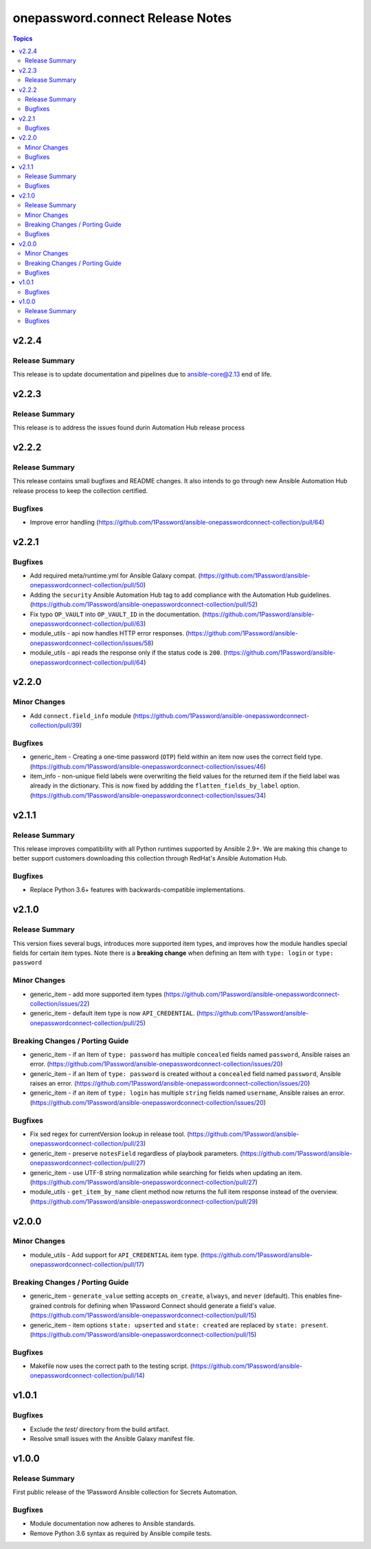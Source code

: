 =================================
onepassword.connect Release Notes
=================================

.. contents:: Topics


v2.2.4
======

Release Summary
---------------

This release is to update documentation and pipelines due to ansible-core@2.13 end of life.

v2.2.3
======

Release Summary
---------------

This release is to address the issues found durin Automation Hub release process

v2.2.2
======

Release Summary
---------------

This release contains small bugfixes and README changes. It also intends to go through new Ansible Automation Hub release process to keep the collection certified.

Bugfixes
--------

- Improve error handling (https://github.com/1Password/ansible-onepasswordconnect-collection/pull/64)

v2.2.1
======

Bugfixes
--------

- Add required meta/runtime.yml for Ansible Galaxy compat. (https://github.com/1Password/ansible-onepasswordconnect-collection/pull/50)
- Adding the ``security`` Ansible Automation Hub tag to add compliance with the Automation Hub guidelines. (https://github.com/1Password/ansible-onepasswordconnect-collection/pull/52)
- Fix typo ``OP_VAULT`` into ``OP_VAULT_ID`` in the documentation. (https://github.com/1Password/ansible-onepasswordconnect-collection/pull/63)
- module_utils - api now handles HTTP error responses. (https://github.com/1Password/ansible-onepasswordconnect-collection/issues/58)
- module_utils - api reads the response only if the status code is ``200``. (https://github.com/1Password/ansible-onepasswordconnect-collection/pull/64)

v2.2.0
======

Minor Changes
-------------

- Add ``connect.field_info`` module (https://github.com/1Password/ansible-onepasswordconnect-collection/pull/39)

Bugfixes
--------

- generic_item - Creating a one-time password (``OTP``) field within an item now uses the correct field type. (https://github.com/1Password/ansible-onepasswordconnect-collection/issues/46)
- item_info - non-unique field labels were overwriting the field values for the returned item if the field label was already in the dictionary. This is now fixed by addding the ``flatten_fields_by_label`` option. (https://github.com/1Password/ansible-onepasswordconnect-collection/issues/34)

v2.1.1
======

Release Summary
---------------

This release improves compatibility with all Python runtimes supported by Ansible 2.9+.
We are making this change to better support customers downloading this collection through RedHat's Ansible Automation Hub.

Bugfixes
--------

- Replace Python 3.6+ features with backwards-compatible implementations.

v2.1.0
======

Release Summary
---------------

This version fixes several bugs, introduces more supported item types, and improves how the module handles special fields for certain item types.
Note there is a **breaking change** when defining an Item with ``type: login`` or ``type: password``

Minor Changes
-------------

- generic_item - add more supported item types (https://github.com/1Password/ansible-onepasswordconnect-collection/issues/22)
- generic_item - default item type is now ``API_CREDENTIAL``. (https://github.com/1Password/ansible-onepasswordconnect-collection/pull/25)

Breaking Changes / Porting Guide
--------------------------------

- generic_item - if an Item of ``type: password`` has multiple ``concealed`` fields named ``password``, Ansible raises an error. (https://github.com/1Password/ansible-onepasswordconnect-collection/issues/20)
- generic_item - if an Item of ``type: password`` is created without a ``concealed`` field named ``password``, Ansible raises an error. (https://github.com/1Password/ansible-onepasswordconnect-collection/issues/20)
- generic_item - if an item of ``type: login`` has multiple ``string`` fields named ``username``, Ansible raises an error. (https://github.com/1Password/ansible-onepasswordconnect-collection/issues/20)

Bugfixes
--------

- Fix sed regex for currentVersion lookup in release tool. (https://github.com/1Password/ansible-onepasswordconnect-collection/pull/23)
- generic_item - preserve ``notesField`` regardless of playbook parameters. (https://github.com/1Password/ansible-onepasswordconnect-collection/pull/27)
- generic_item - use UTF-8 string normalization while searching for fields when updating an item. (https://github.com/1Password/ansible-onepasswordconnect-collection/pull/27)
- module_utils - ``get_item_by_name`` client method now returns the full item response instead of the overview. (https://github.com/1Password/ansible-onepasswordconnect-collection/pull/29)

v2.0.0
======

Minor Changes
-------------

- module_utils - Add support for ``API_CREDENTIAL`` item type. (https://github.com/1Password/ansible-onepasswordconnect-collection/pull/17)

Breaking Changes / Porting Guide
--------------------------------

- generic_item - ``generate_value`` setting accepts ``on_create``, ``always``, and ``never`` (default). This enables fine-grained controls for defining when 1Password Connect should generate a field's value. (https://github.com/1Password/ansible-onepasswordconnect-collection/pull/15)
- generic_item - item options ``state: upserted`` and ``state: created`` are replaced by ``state: present``. (https://github.com/1Password/ansible-onepasswordconnect-collection/pull/15)

Bugfixes
--------

- Makefile now uses the correct path to the testing script. (https://github.com/1Password/ansible-onepasswordconnect-collection/pull/14)

v1.0.1
======

Bugfixes
--------

- Exclude the `test/` directory from the build artifact.
- Resolve small issues with the Ansible Galaxy manifest file.

v1.0.0
======

Release Summary
---------------

First public release of the 1Password Ansible collection for Secrets Automation.

Bugfixes
--------

- Module documentation now adheres to Ansible standards.
- Remove Python 3.6 syntax as required by Ansible compile tests.
